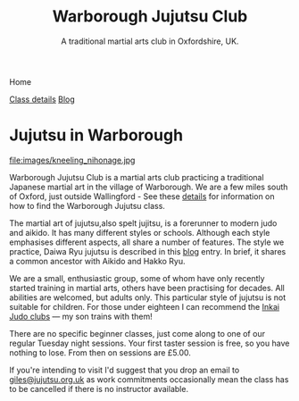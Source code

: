 

#+TITLE: Warborough Jujutsu Club
#+SUBTITLE: A traditional martial arts club in Oxfordshire, UK.


#+BEGIN_EXPORT html
<div class="menu">
<p class="current-page">Home</p>
<a href='/classdetails/'> Class details</a>
<a href='/blog/'>Blog</a>
</div>
#+END_EXPORT



* Jujutsu in Warborough

file:images/kneeling_nihonage.jpg

Warborough Jujutsu Club is a martial arts club practicing a
traditional Japanese martial art in the village of Warborough. We are
a few miles south of Oxford, just outside Wallingford - See these
[[file:classdetails/index.org][details]] for information on how to find the Warborough Jujutsu class.

The martial art of jujutsu,also spelt jujitsu, is a forerunner to
modern judo and aikido.  It has many different styles or schools.
Although each style emphasises different aspects, all share a number
of features.  The style we practice, Daiwa Ryu jujutsu is described in
this [[file:blog/traditional.org][blog]] entry.  In brief, it shares a common ancestor with Aikido
and Hakko Ryu.

We are a small, enthusiastic group, some of whom have only recently
started training in martial arts, others have been practising for
decades.  All abilities are welcomed, but adults only.  This
particular style of jujutsu is not suitable for children.  For
those under eighteen I can recommend the [[http://www.iinkai-judo.co.uk/][Inkai Judo clubs]] --- my son
trains with them!


There are no specific beginner classes, just come along to one of our
regular Tuesday night sessions.  Your first taster session is free, so
you have nothing to lose.  From then on sessions are £5.00.

If you're intending to visit I'd suggest that you drop an email to
[[mailto:giles@jujutsu.org.uk][giles@jujutsu.org.uk]] as work commitments occasionally mean the class
has to be cancelled if there is no instructor available.


